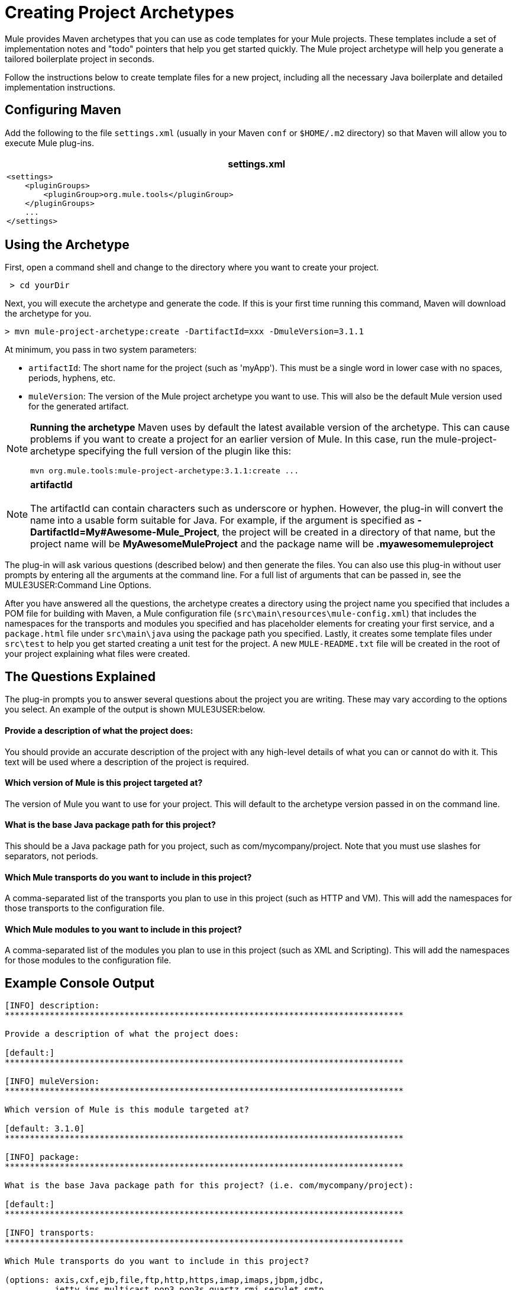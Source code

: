 = Creating Project Archetypes

Mule provides Maven archetypes that you can use as code templates for your Mule projects. These templates include a set of implementation notes and "todo" pointers that help you get started quickly. The Mule project archetype will help you generate a tailored boilerplate project in seconds.

Follow the instructions below to create template files for a new project, including all the necessary Java boilerplate and detailed implementation instructions.

== Configuring Maven

Add the following to the file `settings.xml` (usually in your Maven `conf` or `$HOME/.m2` directory) so that Maven will allow you to execute Mule plug-ins.

[width="99a",cols="99a",options="header"]
|===
^|settings.xml
|

[source, xml]
----
<settings>
    <pluginGroups>
        <pluginGroup>org.mule.tools</pluginGroup>
    </pluginGroups>
    ...
</settings>
----
|===

== Using the Archetype

First, open a command shell and change to the directory where you want to create your project.

[source]
----
 > cd yourDir
----

Next, you will execute the archetype and generate the code. If this is your first time running this command, Maven will download the archetype for you.

[source]
----
> mvn mule-project-archetype:create -DartifactId=xxx -DmuleVersion=3.1.1
----

At minimum, you pass in two system parameters:

* `artifactId`: The short name for the project (such as 'myApp'). This must be a single word in lower case with no spaces, periods, hyphens, etc.
* `muleVersion`: The version of the Mule project archetype you want to use. This will also be the default Mule version used for the generated artifact.

[NOTE]
====
*Running the archetype*
Maven uses by default the latest available version of the archetype. This can cause problems if you want to create a project for an earlier version of Mule. In this case, run the mule-project-archetype specifying the full version of the plugin like this:

[source]
----
mvn org.mule.tools:mule-project-archetype:3.1.1:create ...
----
====

[NOTE]
*artifactId* +
 +
The artifactId can contain characters such as underscore or hyphen. However, the plug-in will convert the name into a usable form suitable for Java. For example, if the argument is specified as **-DartifactId=My#Awesome-Mule_Project**, the project will be created in a directory of that name, but the project name will be *MyAwesomeMuleProject* and the package name will be *.myawesomemuleproject*

The plug-in will ask various questions (described below) and then generate the files. You can also use this plug-in without user prompts by entering all the arguments at the command line. For a full list of arguments that can be passed in, see the MULE3USER:Command Line Options.

After you have answered all the questions, the archetype creates a directory using the project name you specified that includes a POM file for building with Maven, a Mule configuration file (`src\main\resources\mule-config.xml`) that includes the namespaces for the transports and modules you specified and has placeholder elements for creating your first service, and a `package.html` file under `src\main\java` using the package path you specified. Lastly, it creates some template files under `src\test` to help you get started creating a unit test for the project. A new `MULE-README.txt` file will be created in the root of your project explaining what files were created.

== The Questions Explained

The plug-in prompts you to answer several questions about the project you are writing. These may vary according to the options you select. An example of the output is shown MULE3USER:below.

==== Provide a description of what the project does:

You should provide an accurate description of the project with any high-level details of what you can or cannot do with it. This text will be used where a description of the project is required.

==== Which version of Mule is this project targeted at?

The version of Mule you want to use for your project. This will default to the archetype version passed in on the command line.

==== What is the base Java package path for this project?

This should be a Java package path for you project, such as com/mycompany/project. Note that you must use slashes for separators, not periods.

==== Which Mule transports do you want to include in this project?

A comma-separated list of the transports you plan to use in this project (such as HTTP and VM). This will add the namespaces for those transports to the configuration file.

==== Which Mule modules to you want to include in this project?

A comma-separated list of the modules you plan to use in this project (such as XML and Scripting). This will add the namespaces for those modules to the configuration file.

== Example Console Output

[source]
----
[INFO] description:
********************************************************************************

Provide a description of what the project does:

[default:]
********************************************************************************

[INFO] muleVersion:
********************************************************************************

Which version of Mule is this module targeted at?

[default: 3.1.0]
********************************************************************************

[INFO] package:
********************************************************************************

What is the base Java package path for this project? (i.e. com/mycompany/project):

[default:]
********************************************************************************

[INFO] transports:
********************************************************************************

Which Mule transports do you want to include in this project?

(options: axis,cxf,ejb,file,ftp,http,https,imap,imaps,jbpm,jdbc,
          jetty,jms,multicast,pop3,pop3s,quartz,rmi,servlet,smtp,
          smtps,servlet,ssl,tls,stdio,tcp,udp,vm,xmpp):

[default: cxf,file,http,jdbc,jms,stdio,vm]

********************************************************************************

[INFO] modules:
********************************************************************************

Which Mule modules do you want to include in this project?

(options: bulders,client,jaas,jbossts,management,ognl,pgp,scripting,
          spring-extras,sxc,xml):

[default: client,management,scripting,sxc,xml]

********************************************************************************
----

== Command Line Options

By default, this plug-in runs in interactive mode, but it's possible to run it in 'silent' mode by using the following option:

[source]
----
-Dinteractive=false
----

The following options can be passed in:

[width="99a",cols="10,45,45",options="header"]
|===
|Name |Example |Default Value
|groupId |-DgroupId=org.mule.applicationxxx |org.mule.application.<artifactId>
|packagePath |-DpackagePath=org/mule/application |none
|transports |-Dtransports=http,vm |cxf,file,http,jdbc,jms,stdio,vm
|muleVersion |-DmuleVersion=3.1.0 |none
|packageName |-DpackageName=myPkg |none
|description |-Ddescription="some text" |none
|modules |-Dmodules=xml,scripting |client,management,scripting,sxc,xml
|basedir |-Dbasedir=/projects/mule/tools |<current dir>
|package |-Dpackage=org/mule/application/myPkg |none
|artifactId |-DartifactId=myMuleProject |<artifactId>
|version |-Dversion=1.0-SNAPSHOT |<muleVersion>
|===
